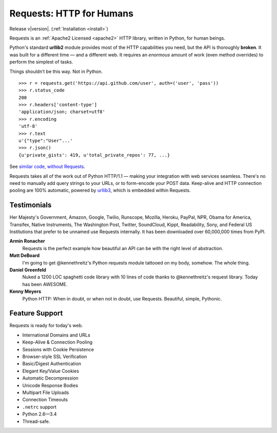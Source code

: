 .. Requests documentation master file, created by
   sphinx-quickstart on Sun Feb 13 23:54:25 2011.
   You can adapt this file completely to your liking, but it should at least
   contain the root `toctree` directive.

Requests: HTTP for Humans
=========================

Release v\ |version|. (:ref:`Installation <install>`)

Requests is an :ref:`Apache2 Licensed <apache2>` HTTP library, written in
Python, for human beings.

Python's standard **urllib2** module provides most of
the HTTP capabilities you need, but the API is thoroughly **broken**.
It was built for a different time — and a different web. It requires an
*enormous* amount of work (even method overrides) to perform the simplest of
tasks.

Things shouldn’t be this way. Not in Python.

::

    >>> r = requests.get('https://api.github.com/user', auth=('user', 'pass'))
    >>> r.status_code
    200
    >>> r.headers['content-type']
    'application/json; charset=utf8'
    >>> r.encoding
    'utf-8'
    >>> r.text
    u'{"type":"User"...'
    >>> r.json()
    {u'private_gists': 419, u'total_private_repos': 77, ...}

See `similar code, without Requests <https://gist.github.com/973705>`_.

Requests takes all of the work out of Python HTTP/1.1 — making your integration
with web services seamless. There's no need to manually add query strings to
your URLs, or to form-encode your POST data. Keep-alive and HTTP connection
pooling are 100%  automatic, powered by `urllib3 <https://github.com/shazow/urllib3>`_,
which is embedded within Requests.


Testimonials
------------

Her Majesty's Government, Amazon, Google, Twilio, Runscope, Mozilla, Heroku,
PayPal, NPR, Obama for America, Transifex, Native Instruments, The Washington
Post, Twitter, SoundCloud, Kippt, Readability, Sony, and Federal US Institutions that prefer to be unnamed
use Requests internally. It has been downloaded over 60,000,000 times from PyPI.

**Armin Ronacher**
    Requests is the perfect example how beautiful an API can be with the
    right level of abstraction.

**Matt DeBoard**
    I'm going to get @kennethreitz's Python requests module tattooed
    on my body, somehow. The whole thing.

**Daniel Greenfeld**
    Nuked a 1200 LOC spaghetti code library with 10 lines of code thanks to
    @kennethreitz's request library. Today has been AWESOME.

**Kenny Meyers**
    Python HTTP: When in doubt, or when not in doubt, use Requests. Beautiful,
    simple, Pythonic.


Feature Support
---------------

Requests is ready for today's web.

- International Domains and URLs
- Keep-Alive & Connection Pooling
- Sessions with Cookie Persistence
- Browser-style SSL Verification
- Basic/Digest Authentication
- Elegant Key/Value Cookies
- Automatic Decompression
- Unicode Response Bodies
- Multipart File Uploads
- Connection Timeouts
- ``.netrc`` support
- Python 2.6—3.4
- Thread-safe.


